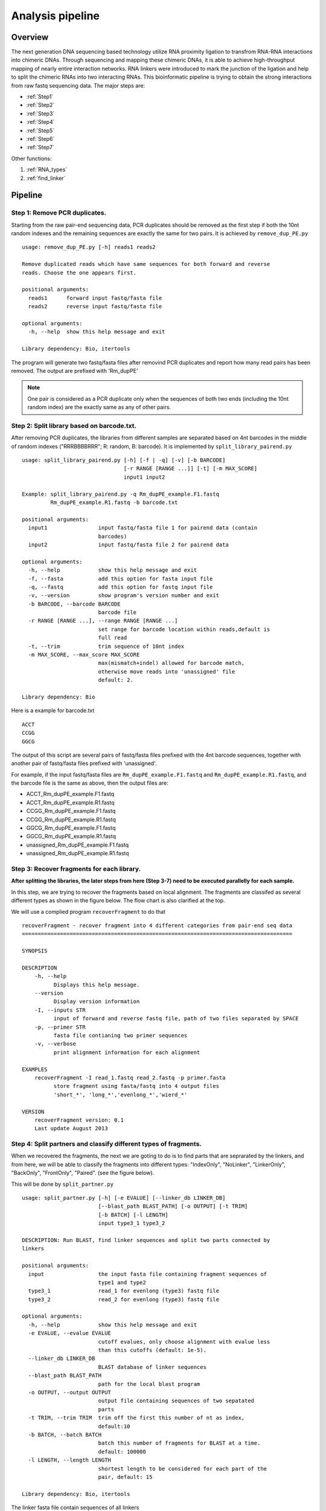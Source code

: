 =================
Analysis pipeline
=================

Overview
========

The next generation DNA sequencing based technology utilize RNA proximity ligation to transfrom RNA-RNA interactions into chimeric DNAs. Through sequencing and mapping these chimeric DNAs, it is able to achieve high-throughput mapping of nearly entire interaction networks. RNA linkers were introduced to mark the junction of the ligation and help to split the chimeric RNAs into two interacting RNAs.
This bioinformatic pipeline is trying to obtain the strong interactions from raw fastq sequencing data. The major steps are:

* :ref:`Step1`
* :ref:`Step2`
* :ref:`Step3`
* :ref:`Step4`
* :ref:`Step5`
* :ref:`Step6`
* :ref:`Step7`

Other functions:

1. :ref:`RNA_types`
2. :ref:`find_linker`

Pipeline
========

.. _step1:

Step 1: Remove PCR duplicates.
------------------------------
.. index:: remove_dup_PE.py

Starting from the raw pair-end sequencing data, PCR duplicates should be removed as the first step if both the 10nt random indexes and the remaining sequences are exactly the same for two pairs. It is achieved by ``remove_dup_PE.py`` ::

  usage: remove_dup_PE.py [-h] reads1 reads2

  Remove duplicated reads which have same sequences for both forward and reverse
  reads. Choose the one appears first.

  positional arguments:
    reads1      forward input fastq/fasta file
    reads2      reverse input fastq/fasta file

  optional arguments:
    -h, --help  show this help message and exit

  Library dependency: Bio, itertools

The program will generate two fastq/fasta files after removind PCR duplicates and report how many read pairs has been removed. The output are prefixed with 'Rm_dupPE'

.. note::

  One pair is considered as a PCR duplicate only when the sequences of both two ends (including the 10nt random index) are the exactly same as any of other pairs.

.. _step2:

Step 2: Split library based on barcode.txt.
-------------------------------------------
.. index:: split_library_pairend.py

After removing PCR duplicates, the libraries from different samples are separated based on 4nt barcodes in the middle of random indexes ("RRRBBBBRRR"; R: random, B: barcode). It is implemented by ``split_library_pairend.py`` ::

  usage: split_library_pairend.py [-h] [-f | -q] [-v] [-b BARCODE]
                                  [-r RANGE [RANGE ...]] [-t] [-m MAX_SCORE]
                                  input1 input2

  Example: split_library_pairend.py -q Rm_dupPE_example.F1.fastq 
           Rm_dupPE_example.R1.fastq -b barcode.txt

  positional arguments:
    input1                input fastq/fasta file 1 for pairend data (contain
                          barcodes)
    input2                input fastq/fasta file 2 for pairend data

  optional arguments:
    -h, --help            show this help message and exit
    -f, --fasta           add this option for fasta input file
    -q, --fastq           add this option for fastq input file
    -v, --version         show program's version number and exit
    -b BARCODE, --barcode BARCODE
                          barcode file
    -r RANGE [RANGE ...], --range RANGE [RANGE ...]
                          set range for barcode location within reads,default is
                          full read
    -t, --trim            trim sequence of 10nt index
    -m MAX_SCORE, --max_score MAX_SCORE
                          max(mismatch+indel) allowed for barcode match,
                          otherwise move reads into 'unassigned' file
                          default: 2.

  Library dependency: Bio

Here is a example for barcode.txt ::
  
  ACCT
  CCGG
  GGCG

The output of this script are several pairs of fastq/fasta files prefixed with the 4nt barcode sequences, together with another pair of fastq/fasta files prefixed with 'unassigned'.

For example, if the input fastq/fasta files are ``Rm_dupPE_example.F1.fastq`` and ``Rm_dupPE_example.R1.fastq``, and the barcode file is the same as above, then the output files are:

* ACCT_Rm_dupPE_example.F1.fastq
* ACCT_Rm_dupPE_example.R1.fastq
* CCGG_Rm_dupPE_example.F1.fastq
* CCGG_Rm_dupPE_example.R1.fastq
* GGCG_Rm_dupPE_example.F1.fastq
* GGCG_Rm_dupPE_example.R1.fastq
* unassigned_Rm_dupPE_example.F1.fastq
* unassigned_Rm_dupPE_example.R1.fastq

.. _step3:

Step 3: Recover fragments for each library.
-------------------------------------------
.. index:: recoverFragment

**After splitting the libraries, the later steps from here (Step 3-7) need to be executed parallelly for each sample.** 
 
In this step, we are trying to recover the fragments based on local alignment. The fragments are classifed as several different types as shown in the figure below. The flow chart is also clarified at the top. 

.. image:: workflow_for_recoverFragment.jpg
   :width: 600 px
   :align: center

We will use a complied program ``recoverFragment`` to do that ::

  recoverFragment - recover fragment into 4 different categories from pair-end seq data
  =====================================================================================

  SYNOPSIS

  DESCRIPTION
      -h, --help
            Displays this help message.
      --version
            Display version information
      -I, --inputs STR
            input of forward and reverse fastq file, path of two files separated by SPACE
      -p, --primer STR
            fasta file contianing two primer sequences
      -v, --verbose
            print alignment information for each alignment

  EXAMPLES
      recoverFragment -I read_1.fastq read_2.fastq -p primer.fasta
            store fragment using fasta/fastq into 4 output files 
            'short_*', 'long_*','evenlong_*','wierd_*'

  VERSION
      recoverFragment version: 0.1
      Last update August 2013



.. _step4:

Step 4: Split partners and classify different types of fragments.
-----------------------------------------------------------------
.. index:: split_partner.py

When we recovered the fragments, the next we are goting to do is to find parts that are seprarated by the linkers, and from here, we will be able to classify the fragments into different types: "IndexOnly", "NoLinker", "LinkerOnly", "BackOnly", "FrontOnly", "Paired". (see the figure below).

.. image:: summary.jpg
   :width: 600 px
   :align: center

This will be done by ``split_partner.py`` ::

  usage: split_partner.py [-h] [-e EVALUE] [--linker_db LINKER_DB]
                          [--blast_path BLAST_PATH] [-o OUTPUT] [-t TRIM]
                          [-b BATCH] [-l LENGTH]
                          input type3_1 type3_2

  DESCRIPTION: Run BLAST, find linker sequences and split two parts connected by
  linkers

  positional arguments:
    input                 the input fasta file containing fragment sequences of
                          type1 and type2
    type3_1               read_1 for evenlong (type3) fastq file
    type3_2               read_2 for evenlong (type3) fastq file

  optional arguments:
    -h, --help            show this help message and exit
    -e EVALUE, --evalue EVALUE
                          cutoff evalues, only choose alignment with evalue less
                          than this cutoffs (default: 1e-5).
    --linker_db LINKER_DB
                          BLAST database of linker sequences
    --blast_path BLAST_PATH
                          path for the local blast program
    -o OUTPUT, --output OUTPUT
                          output file containing sequences of two sepatated
                          parts
    -t TRIM, --trim TRIM  trim off the first this number of nt as index,
                          default:10
    -b BATCH, --batch BATCH
                          batch this number of fragments for BLAST at a time.
                          default: 100000
    -l LENGTH, --length LENGTH
                          shortest length to be considered for each part of the
                          pair, default: 15

  Library dependency: Bio, itertools

The linker fasta file contain sequences of all linkers ::

  >L1
  CTAGTAGCCCATGCAATGCGAGGA
  >L2
  AGGAGCGTAACGTACCCGATGATC

The output fasta files will be the input file name with different prefix ("NoLinker", "LinkerOnly", "BackOnly", "FrontOnly", "Paired") for different types. The other output file specified by ``-o`` contains information of aligned linker sequences for each Type1/2 fragment.

For example, if the commend is ::

  split_partner.py fragment_ACCT.fasta evenlong_ACCTRm_dupPE_stitch_seq_1.fastq 
      evenlong_ACCTRm_dupPE_stitch_seq_2.fastq 
      -o fragment_ACCT_detail.txt --linker_db linker.fa

Then, the output files will be:
 * backOnly_fragment_ACCT.fasta 
 * NoLinker_fragment_ACCT.fasta
 * frontOnly_fragment_ACCT.fasta
 * Paired1_fragment_ACCT.fasta
 * Paired2_fragment_ACCT.fasta
 * fragment_ACCT_detail.txt

The format of the last output file ``fragment_ACCT_detail.txt`` will be "Name | linker_num | linker_loc | Type | linker_order". Here are two examples: ::

  HWI-ST1001:238:H0NYEADXX:1:1101:10221:1918      L1:2;L2:1  19,41;42,67;68,97       None    L2;L1;L1
  HWI-ST1001:238:H0NYEADXX:1:1101:4620:2609       L1:2 28,46;47,79     Paired  L1;L1

In the **first** fragment, there are three regions can be aligned to linkers, 2 for L1 and 1 for L2, the order is L2, L1, L1. And they are aligned in region [19,41], [42,67], [68,97] of the fragment. "None" means this fragment is either 'LinkerOnly' or 'IndexOnly' (in this case it is 'LinkerOnly'). This fragment won't be written to any of the output fasta files.

In the **second** fragment, two regions can be aligned to linkers, and they are both aligned to L1. The two regions are in [28,46], [47,79] of the fragment. the fragment is "Paired" because on both two sides flanking the linker aligned regions, the length is larger than 15nt. The left part will be writen in ``Paired1_fragment_ACCT.fasta`` and the right part in ``Paired2_fragment_ACCT.fasta``

.. _step5:

Step 5: Align both parts of "Paired" fragment to the genome.
------------------------------------------------------------
.. index:: Stitch-seq_Aligner.py

In this step, we will use the Paired1* and Paired2* fasta files output from the previous step. The sequences of part1 and part2 are aligned to the mouse genome mm9 with Bowtie and the pairs with both part1 and part2 mappable are selected as output. We also annotate the RNA types of each part in this step.
All of these are implemented using script ``Stitch-seq_Aligner.py``. ::

  usage: Stitch-seq_Aligner.py [-h] [-s samtool_path] [-a ANNOTATION]
                               [-A DB_DETAIL]
                               miRNA_reads mRNA_reads bowtie_path miRNA_ref
                               mRNA_ref

  Align miRNA-mRNA pairs for Stitch-seq. print the alignable miRNA-mRNA pairs
  with coordinates
  
  positional arguments:
    part1_reads           paired part1 fasta file
    part2_reads           paired part2 fasta file
    bowtie_path           path for the bowtie program
    part1_ref             reference genomic seq for part1
    part2_ref             reference genomic seq for part2

  optional arguments:
    -h, --help            show this help message and exit
    -s samtool_path, --samtool_path samtool_path
                          path for the samtool program
    -a ANNOTATION, --annotation ANNOTATION
                          If specified, include the RNA type annotation for each
                          aligned pair, need to give bed annotation RNA file
    -A DB_DETAIL, --annotationGenebed DB_DETAIL
                          annotation bed12 file for lincRNA and mRNA with intron
                          and exon

  Library dependency: Bio, pysam, itertools
   
An annotation file for different types of RNAs in mm9 genome (bed format, 'all_RNAs-rRNA_repeat.txt.gz') was included in Data folder. The annotation bed12 file for lincRNA and mRNA ('Ensembl_mm9.genebed.gz') was also included in Data folder. One can use the option ``-a ../Data/all_RNAs-rRNA_repeat.txt.gz -A ../Data/Ensembl_mm9.genebed.gz`` for annotation.

Here is a example: ::

  Stitch-seq_Aligner.py Paired1_fragment_ACCT.fasta Paired2_fragment_ACCT.fasta 
      ~/Software/bowtie-0.12.7/bowtie mm9 mm9 -s samtools 
      -a ../Data/all_RNAs-rRNA_repeat.txt.gz -A ../Data/Ensembl_mm9.genebed.gz 
      > ACCT_fragment_paired_align.txt

The format for the output file ``ACCT_fragment_paired_align.txt`` will be:

  =============  ===========================
  Column [#f1]_   Description
  =============  ===========================
    1            chromosome name of part1
   2,3           start/end position of part1
    4            strand information of part1
    5            sequence of part1
    6            RNA type for part1
    7            RNA name for part1
    8            RNA subtype [#f2]_ for part1
    9            name of the pair
  =============  ===========================

.. [#f1] column 10-17 are the same as column 1-8 except they are for part2 instead of part1.
.. [#f2] subtype can be intron/exon/utr5/utr3 for lincRNA and mRNA (protein-coding), '.' for others

.. _step6:

Step 6: Determine strong interactions.
--------------------------------------
.. index:: Select_strongInteraction_pp.py

In this step, we will generate clusters with high coverage separately for all part1 (R1) an part2 (R2) segments. Then based on the pairing information, we count the interactions between clusters from part1 and part2. The strong interactions can be selected by applying a p-value cutoff from hypergeometric test. (See figure below)

.. image:: Find_strong_interaction.jpg
   :width: 600 px
   :align: center

We will use the script ``Select_strongInteraction_pp.py``, parallel computing are implemented for clustering parallelly on different chromosomes: ::

  usage: Select_strongInteraction_pp.py [-h] -i INPUT [-M MIN_CLUSTERS]
                                        [-m MIN_INTERACTION] [-p P_VALUE]
                                        [-o OUTPUT] [-P PARALLEL] [-F]

  find strong interactions from paired genomic location data
  
  optional arguments:
    -h, --help            show this help message and exit
    -i INPUT, --input INPUT
                          input file which is the output file of Stitch-seq-
                          Aligner.py
    -M MIN_CLUSTERS, --min_clusterS MIN_CLUSTERS
                          minimum number of segments allowed in each cluster,
                          default:5
    -m MIN_INTERACTION, --min_interaction MIN_INTERACTION
                          minimum number of interactions to support a strong
                          interaction, default:3
    -p P_VALUE, --p_value P_VALUE
                          the p-value based on hypergeometric distribution to
                          call strong interactions, default: 0.05
    -o OUTPUT, --output OUTPUT
                          specify output file
    -P PARALLEL, --parallel PARALLEL
                          number of workers for parallel computing, default: 5
    -F, --FDR             Compute FDR if specified

  need Scipy for hypergeometric distribution

The input of the script is the output of Step 5 (``ACCT_fragment_paired_align.txt`` in the example). "annotated_bed" class is utilized in this script. 

Here is a example: ::

  Select_strongInteraction.py -i ACCT_fragment_paired_align.txt -o ACCT_interaction_clusters.txt

The column description for output file ``ACCT_interaction_clusters.txt`` is:

  =========  =====================================
  Column         Description
  =========  =====================================
    1            chromosome name of cluster in part1
   2,3           start/end position of cluster in part1
    4            RNA type for cluster in part1
    5            RNA name for cluster in part1
    6            RNA subtype for cluster in part1
    7            # of counts for cluster in part1
   8-14          Same as 1-7, but for cluster in part2
    15           # of interactions between these two clusters
    16           log(p-value) of the hypergeometric testing
  =========  =====================================

.. _step7:

Step 7: Visualization of interactions and coverages.
----------------------------------------------------

There are two ways of visulization provided ( LOCAL and GLOBAL ):

 * :ref:`Visualization of local interactions <VisualizationLocal>`.
 * :ref:`Visualization of global interactome <VisualizationGlobal>`.

Other functions
===============

.. _RNA_types:

Determine the RNA types of different parts within fragments.
------------------------------------------------------------



.. _find_linker:

Find linker sequences within the library.
-----------------------------------------

.. _intersection:

Find intersections between two different interaction sets.
----------------------------------------------------------
.. index:: intersectInteraction.py

The script tool 'intersectInteraction.py' could be used to identify overlap of interactions between two interaction set from independent experiments (two replicates or treatment v.s. control) ::

  usage: intersectInteraction.py [-h] -a FILEA -b FILEB [-s START] [-n NBASE]
                                 [-o OUTPUT] [-c]

  find intersections (overlaps) between two interaction sets
  
  optional arguments:
    -h, --help            show this help message and exit
    -a FILEA, --filea FILEA
                          file for interaction set a
    -b FILEB, --fileb FILEB
                          file for interaction set b
    -s START, --start START
                          start column number of the second part in each
                          interaction (0-based), default:7
    -n NBASE, --nbase NBASE
                          number of overlapped nucleotides for each part of
                        interactions to call intersections, default: 1
    -o OUTPUT, --output OUTPUT
                          specify output file
    -p, --pvalue          calculate p-values based on 100times permutations

  require 'random'&'numpy'&'scipy' module if set '-p'

if "-p" option is set, then the program will do permutation for 100 times by shuffling the two partners of interactions in set a. A p-value will be calculate based on permutation distribution.

